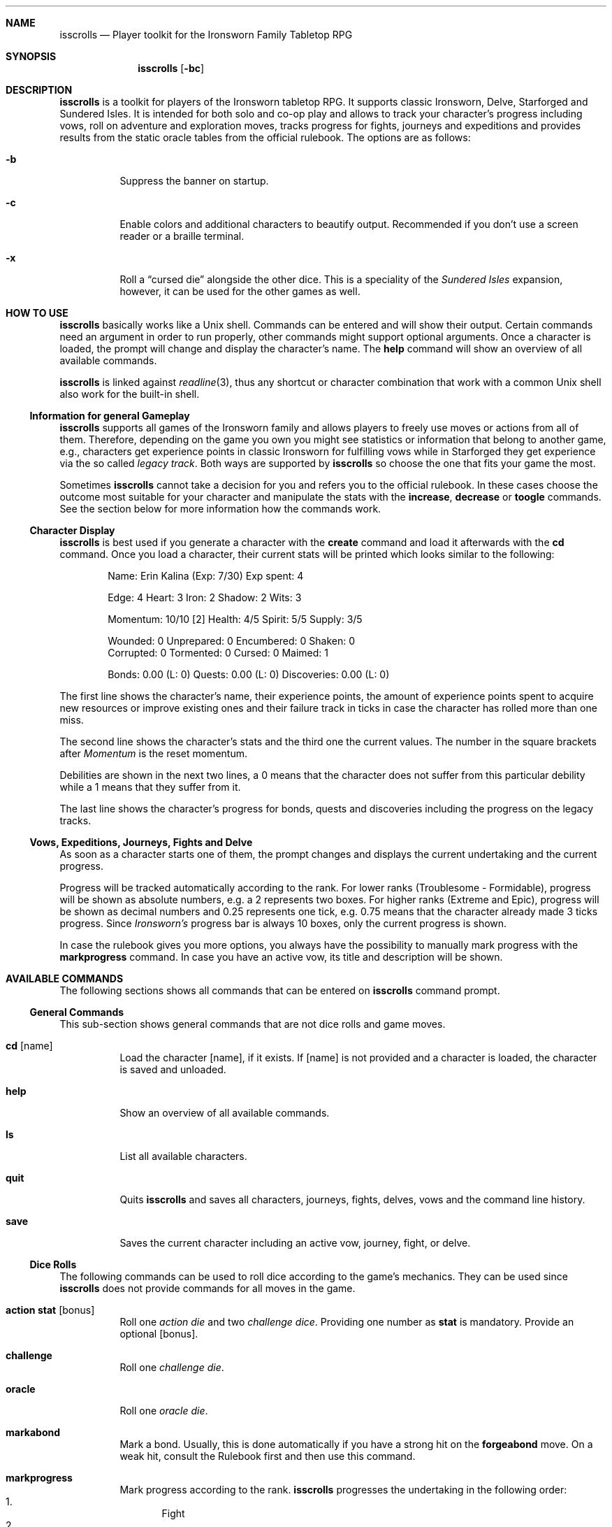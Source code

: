 .\"
.\" Copyright (c) 2021-24 Matthias Schmidt
.\"
.\" Permission to use, copy, modify, and distribute this software for any
.\" purpose with or without fee is hereby granted, provided that the above
.\" copyright notice and this permission notice appear in all copies.
.\"
.\" THE SOFTWARE IS PROVIDED "AS IS" AND THE AUTHOR DISCLAIMS ALL WARRANTIES
.\" WITH REGARD TO THIS SOFTWARE INCLUDING ALL IMPLIED WARRANTIES OF
.\" MERCHANTABILITY AND FITNESS. IN NO EVENT SHALL THE AUTHOR BE LIABLE FOR
.\" ANY SPECIAL, DIRECT, INDIRECT, OR CONSEQUENTIAL DAMAGES OR ANY DAMAGES
.\" WHATSOEVER RESULTING FROM LOSS OF USE, DATA OR PROFITS, WHETHER IN AN
.\" ACTION OF CONTRACT, NEGLIGENCE OR OTHER TORTIOUS ACTION, ARISING OUT OF
.\" OR IN CONNECTION WITH THE USE OR PERFORMANCE OF THIS SOFTWARE.
.\"
.\"
.Dd September 24, 2024
.Dt ISSCROLLS 1
.Sh NAME
.Nm isscrolls
.Nd Player toolkit for the Ironsworn Family Tabletop RPG
.Sh SYNOPSIS
.Nm isscrolls
.Op Fl bc
.Sh DESCRIPTION
.Nm
is a toolkit for players of the Ironsworn tabletop RPG.
It supports classic Ironsworn, Delve, Starforged and Sundered Isles.
It is intended for both solo and co-op play and allows to track your
character's progress including vows, roll on adventure and exploration moves,
tracks progress for fights, journeys and expeditions and provides results
from the static oracle tables from the official rulebook.
The options are as follows:
.Bl -tag -width Ds
.It Fl b
Suppress the banner on startup.
.It Fl c
Enable colors and additional characters to beautify output.
Recommended if you don't use a screen reader or a braille terminal.
.It Fl x
Roll a
.Dq cursed die
alongside the other dice.
This is a speciality of the
.Em Sundered Isles
expansion, however, it can be used for the other games as well.
.El
.Sh HOW TO USE
.Nm
basically works like a
.Ux
shell.
Commands can be entered and will show their output.
Certain commands need an argument in order to run properly, other commands
might support optional arguments.
Once a character is loaded, the prompt will change and display the
character's name.
The
.Ic help
command will show an overview of all available commands.
.Pp
.Nm
is linked against
.Xr readline 3 ,
thus any shortcut or character combination that work with a common
.Ux
shell also work for the built-in shell.
.Ss Information for general Gameplay
.Nm
supports all games of the Ironsworn family and allows players to freely
use moves or actions from all of them.
Therefore, depending on the game you own you might see statistics or
information that belong to another game, e.g., characters get experience
points in classic Ironsworn for fulfilling vows while in Starforged they
get experience via the so called
.Em legacy track .
Both ways are supported by
.Nm
so choose the one that fits your game the most.
.Pp
Sometimes
.Nm
cannot take a decision for you and refers you to the official rulebook.
In these cases choose the outcome most suitable for your character and
manipulate the stats with the
.Ic increase ,
.Ic decrease
or
.Ic toogle
commands.
See the section below for more information how the commands work.
.Ss Character Display
.Nm
is best used if you generate a character with the
.Ic create
command and load it afterwards with the
.Ic cd
command.
Once you load a character, their current stats will be printed which looks
similar to the following:
.Bd -literal -offset indent
Name: Erin Kalina (Exp: 7/30) Exp spent: 4

Edge: 4 Heart: 3 Iron: 2 Shadow: 2 Wits: 3

Momentum: 10/10 [2] Health: 4/5 Spirit: 5/5 Supply: 3/5

Wounded:        0 Unprepared:   0 Encumbered:   0 Shaken:       0
Corrupted:      0 Tormented:    0 Cursed:       0 Maimed:       1

Bonds: 0.00 (L: 0) Quests: 0.00 (L: 0) Discoveries: 0.00 (L: 0)
.Ed
.Pp
The first line shows the character's name, their experience points, the
amount of experience points spent to acquire new resources or improve
existing ones and their failure track in ticks in case the character has rolled
more than one miss.
.Pp
The second line shows the character's stats and the third one the current
values.
The number in the square brackets after
.Em Momentum
is the reset momentum.
.Pp
Debilities are shown in the next two lines, a 0 means that the character
does not suffer from this particular debility while a 1 means that they
suffer from it.
.Pp
The last line shows the character's progress for bonds, quests and
discoveries including the progress on the legacy tracks.
.Ss Vows, Expeditions, Journeys, Fights and Delve
As soon as a character starts one of them, the prompt changes and
displays the current undertaking and the current progress.
.Pp
Progress will be tracked automatically according to the rank.
For lower ranks (Troublesome - Formidable),
progress will be shown as absolute numbers, e.g. a 2 represents
two boxes.
For higher ranks (Extreme and Epic), progress will be shown as decimal
numbers and 0.25 represents one tick,
e.g. 0.75 means that the character already made 3 ticks progress.
Since
.Em Ironsworn's
progress bar is always 10 boxes, only the current progress is shown.
.Pp
In case the rulebook gives you more options, you always have the possibility
to manually mark progress with the
.Ic markprogress
command.
In case you have an active vow, its title and description will be shown.
.Sh AVAILABLE COMMANDS
The following sections shows all commands that can be entered on
.Nm
command prompt.
.Ss General Commands
This sub-section shows general commands that are not dice rolls and game moves.
.Bl -tag
.It Ic cd Op name
Load the character
.Op name ,
if it exists.
If
.Op name
is not provided and a character is loaded, the character is saved and unloaded.
.It Ic help
Show an overview of all available commands.
.It Ic ls
List all available characters.
.It Ic quit
Quits
.Nm
and saves all characters, journeys, fights, delves, vows  and the command line
history.
.It Ic save
Saves the current character including an active vow, journey, fight, or delve.
.El
.Ss Dice Rolls
The following commands can be used to roll dice according to the game's
mechanics.
They can be used since
.Nm
does not provide commands for all moves in the game.
.Bl -tag
.It Ic action Cm stat Op bonus
Roll one
.Em action die
and two
.Em challenge dice .
Providing one number as
.Cm stat
is mandatory.
Provide an optional
.Op bonus .
.It Ic challenge
Roll one
.Em challenge die .
.It Ic oracle
Roll one
.Em oracle die .
.It Ic markabond
Mark a bond.
Usually, this is done automatically if you have a strong hit on the
.Ic forgeabond
move.
On a weak hit, consult the Rulebook first and then use this command.
.It Ic markprogress
Mark progress according to the rank.
.Nm
progresses the undertaking in the following order:
.Bl -enum -compact
.It
Fight
.It
Delve
.It
Journey
.El
.It Ic yesorno Cm odds
Roll two
.Em challenge dice
to get an answer to a yes/no question from the oracle.
.Cm odds
has to be a number (1-5) of the following list:
.Bl -enum -compact
.It
Almost certain
.It
Likely
.It
50/50
.It
Unlikely
.It
Small chance
.El
.It Ic burnmomentum
Burn your character's momentum and set it to the reset momentum.
.El
.Ss Character Commands
The following commands can be used to modify your character.
.Nm
supports multiple characters, however, only one can be loaded at a time.
Most commands do nothing or present a warning if no character is loaded.
.Bl -tag
.It Ic create Op name
Create a new character.
If the optional argument
.Op name
is provided, it will be used as the character's name.
Otherwise, the name will be asked interactively.
.It Ic decrease Cm stat
Decrease the character's value
.Cm stat .
You can also decrease the progress of a fight or a journey.
Hereby, the progress is automatically decreased according on the rank.
You can also decrease the progress of or the quest,
discovery and failure track.
.Pp
To give the player a bit more flexibility, this allows to decrease values even
if this is forbidden by the official rulebooks.
.Pp
The following values can be decreased:
.Bl -bullet -compact
.It
Edge
.It
Heart
.It
Iron
.It
Shadow
.It
Wits
.It
Momentum
.It
Health
.It
Spirit
.It
Supply
.It
Exp
.It
Expspent (the experience you spent to acquire new resources or improve
existing ones).
.It
Weapon (hereby
.Em 1
means a simple weapon doing 1 harm and
.Em 2
means a deadly weapon doing 2 harm).
.It
failure (progress on the failure track)
.It
quests (progress on the quests (vows) track)
.It
discoveries (progress on the discoveries track)
.El
.It Ic delete
Delete the current character without warning!
.It Ic increase Cm stat
Opposite of the
.Ic decrease
command described above.
.It Ic print
Print the current character's stats.
.It Ic toggle Cm stat
Toggle a character's stat named
.Cm stat .
If it's set to 0, it will be set to 1 or vice versa.
The following values can be modified.
.Bl -bullet -compact
.It
Wounded
.It
Unprepared
.It
Shaken
.It
Encumbered
.It
Maimed.
Note that this is a permanent bane and cannot be changed once it has been set.
.It
Cursed.
Note that this is a permanent bane and cannot be changed once it has been set.
.It
Corrupted
.It
Tormented
.El
.El
.Ss Vow Management
The following commands let you manage vows.
Additional vow related commands can be seen below in the
Quest Move section.
.Bl -tag
.It Ic vowactivate Cm id
Activate the vow
.Cm id ,
with
.Cm id
being a number between 1 and 255.
Every vow has a unique number that can be seen with the
vowshow command.
Activating a vow means that the prompt shows the title and certain moves
will influence it.
.It Ic vowdeactivate
Opposite command which deactivates the current vow.
Certain vow related commands will not work.
.It Ic vowshow
Shows the character's vows including the following details:
.Bl -bullet -compact
.It
ID that can be used with vowactivate and vowdeactivate
.It
Title of every vow
.It
Current progress
.It
The rank
.It
Fulfillment status.
0 means unfulfilled, 1 means fulfilled.
.El
.El
.Ss Adventure and Exploration Moves
Adventure Moves are used as your character travels the Ironlands, investigates
situations and deals with threats.
Exploration moves are the same concept, however, the new name was introduced
with Ironsworn Starforged.
.Bl -tag
.It Ic facedanger Cm stat Op bonus
Roll a
.Em Face Danger
move using the character's stat named
.Cm stat .
This move can done using the following stats: edge, heart, iron, shadow, and
wits.
An additional
.Op bonus
can be provided.
.It Ic secureanadvantage Cm stat Op bonus
Roll a
.Em Secure an Advantage
move using the character's stat named
.Cm stat .
This move can done using the following stats: edge, heart, iron, shadow, and
wits.
An additional
.Op bonus
can be provided.
.It Ic gatherinformation Op bonus
Roll a
.Em Gather Information
move.
Provide an optional
.Op bonus .
.It Ic heal Cm who Op bonus
Roll a
.Em Heal
move.
If the character wants to heal themselves, the argument
.Cm me
has to be provided.
.Nm
automatically selects the character's Iron or Wits, whichever is lower.
If the character wants to heal someone else, the argument
.Cm others
has to be provided.
An additional
.Op bonus
can be provided.
.It Ic hearten
Roll a
.Em Hearten
move.
.It Ic resupply Op bonus
Roll a
.Em Resupply
move.
An additional
.Op bonus
can be provided.
.It Ic makecamp Op bonus
Roll a
.Em Make Camp
move.
.It Ic exploreawaypoint
Roll an
.Em Explore a Waypoint
move
Note that a strong hit with a match provides you with a different result..
.It Ic setacourse Op bonus
Roll an
.Em Set a course
move.
Provide an optional
.Op bonus .
.It Ic undertakeanexpedition Cm stat Op bonus
Roll an
.Em Undertake an Expedition
move using the character's stat named
.Cm stat .
This move can done using the following stats: edge, shadow, and wits.
Provide an optional
.Op bonus .
.Pp
In case this is the first move of a new expedition,
.Nm
will ask for a rank and save it for the character.
.It Ic undertakeajourney Op bonus
Roll an
.Em Undertake a Journey
move.
Provide an optional
.Op bonus .
.Pp
In case this is the first move of a new journey,
.Nm
will ask for a rank and save it for the character.
.It Ic finishanexpedition Op bonus
Roll a
.Em Finish an Expedition
move.
In case of a
.Em miss
, the character can choose to abort the expedition or continue with it.
An additional
.Op bonus
can be provided.
.It Ic reachyourdestination Op bonus
Roll a
.Em Reach Your Destination
move.
In case of a
.Em miss
, the character can choose to abort the journey or continue with it.
An additional
.Op bonus
can be provided.
.El
.Ss Relationship Moves
The following moves are made as the character interacts with others in the wild,
fight duels, form bonds, supports their allies, and determines the ultimate
fate.
.Bl -tag
.It Ic compel Cm stat Op bonus
Roll a
.Em Compel
move using the character's stat named
.Cm stat .
This move can done using the following stats: heart, iron, and shadow.
An additional
.Op bonus
can be provided.
.It Ic sojourn Op bonus
Roll a
.Em Sojourn
move.
Provide an optional
.Op bonus .
.It Ic drawthecircle Op bonus
Roll a
.Em Draw The Circle
move.
Provide an optional
.Op bonus .
.It Ic makeaconnection Op bonus
Roll a
.Em Make a Connection
move.
An additional
.Op bonus
can be provided.
Note that
.Nm
does not ask your for a rank and does not track connections, this is up to
the player.
.It Ic forgeabond Op bonus
Roll a
.Em Forge a Bond
move.
An additional
.Op bonus
can be provided.
.It Ic testyourbond Op bonus
Roll a
.Em Test Your Bond
move.
An additional
.Op bonus
can be provided.
.It Ic testyourrelationship Op bonus
Roll a
.Em Test Your Relationship
move.
An additional
.Op bonus
can be provided.
.It Ic writeyourepilogue
Roll a
.Em Write your epilogue
move.
.El
.Ss Combat Moves
When there are no other options, when the sword flips free of its sheath, when
the arrow is nocked, when the shield is brought to bear, these moves can
be made.
.Bl -tag
.It Ic enterthefray Cm stat Op bonus
Roll an
.Em Enter the Fray
move using the character's stat named
.Cm stat .
This move can done using the following stats: heart, wits, and shadow.
.Pp
In case this is the first move in a fight,
.Nm
will ask for a rank and save it for the fight.
Progress per harm will be tracked automatically according to the rank.
For lower ranks (Troublesome - Formidable), progress will be shown as absolute
numbers, e.g. 2/10.
For higher ranks (Extreme and Epic) progress will be shown as decimal
numbers and 0.25 represents one tick,
e.g. 0.75/10 means that the character already made 3 ticks progress.
An additional
.Op bonus
can be provided.
.It Ic gainground Cm stat Op bonus
Roll an
.Em Gain Ground
move using the character's stat named
.Cm stat .
This move can done using all stats.
An additional
.Op bonus
can be provided.
.It Ic reactunderfire Cm stat Op bonus
Roll an
.Em React under Fire
move using the character's stat named
.Cm stat .
This move can done using all stats.
An additional
.Op bonus
can be provided.
.It Ic endthefight Op bonus
Roll an
.Em End the Fight
move.
An additional
.Op bonus
can be provided.
.Nm
checks automatically that your last move was a strong hit.
.It Ic strike Cm stat Op bonus
Roll a
.Em Strike
move using the character's stat named
.Cm stat .
This move can done using the following stats: iron, and edge.
An additional
.Op bonus
can be provided.
.It Ic clash Cm stat Op bonus
Roll a
.Em Clash
move using the character's stat named
.Cm stat .
This move can done using the following stats: iron, and edge.
An additional
.Op bonus
can be provided.
.It Ic battle Cm stat Op bonus
Roll a
.Em Battle
move using the character's stat named
.Cm stat .
This move can done using the following stats: edge, heart, iron, shadow, and
wits.
An additional
.Op bonus
can be provided.
.El
.Ss Quest Moves
The commands represent important moves characters make during their quest.
.Bl -tag
.It Ic fulfillyourvow
Roll a
.Em Fulfill your Vow
move.
The active vow will be set as fulfilled so that the player cannot activate
it again.
Your character receives experience points equal to the rank of the vow.
.It Ic forsakeyourvow
Roll a
.Em Forskace your Vow
move.
The active vow will be forsaken and removed from the list of vows.
Your character will endure stress equal to the rank of the quest.
.It Ic reachamilestone
Roll a
.Em Reach a Milestone vow
move.
The progress of the active vow is advanced equal to the rank.
.It Ic swearanironvow Op bonus
Roll a
.Em Swear an Iron Vow
move.
You will be asked for a title - which is like a short description of the vow -
and a longer description.
The prompt changes and shows the title of the active vow and the current
progress.
Provide an optional
.Op bonus .
.El
.Ss Suffer Moves
These moves are made as a result of a perilous event or bad outcome on other
moves.
They represent what happens to the character, and how they hold up against
the trauma.
.Bl -tag
.It Ic endureharm Op value
Roll an
.Em Endure Harm
move.
In case the character is in a fight, the amount of harm to suffer is
automatically derived from the foe's rank.
If the character is not in a fight, the amount of harm to suffer can be
provided with the optional argument
.Op value .
Since there are multiple options on what can happen on a
.Dq miss ,
the decision is up to the player and not implemented in
.Nm .
.It Ic facedeath Op bonus
Roll a
.Em Face Death
move.
In case the character dies, it is marked as such and
.Dq Deceased
is printed in the character's statistics.
An additional
.Op bonus
can be provided.
.It Ic facedesolation Op bonus
Roll a
.Em Face Desolation
move.
An additional
.Op bonus
can be provided.
.It Ic endurestress Cm value
Roll an
.Em Endure Stress
move.
Provide a
.Cm value
that will be removed from your spirit.
Since there are multiple reasons why the character can suffer stress, the
amount of
.Em Spirit
to suffer has to be provided and is not implemented within
.Nm .
.It Ic sacrificeresources Cm value
Roll an
.Em Sacrifice Resources
move.
Provide a
.Cm value
that will be removed from your supply.
.El
.Ss Delve Moves
These moves are part of the
.Em Ironsworn Delve
supplement.
They will help you delve into sites and hopefully locate your objective.
.Bl -tag
.It Ic learnfromyourfailures
Roll a
.Em Learn from your Failures
move.
This is a progress move where the result is compared against the failure
track.
It can only be used if the character has more than 6 boxes marked in the
failure track.
The latter is automatically tracked by
.Nm
and reset after this move.
Although this is a character move, it is part of the
.Em Delve
supplement.
.It Ic discoverasite
Roll a
.Em Discover a Site
move.
This is the first move towards a delve into a site.
.Nm
will ask for the site's rank.
.It Ic delvethedepths Cm stat Op bonus
Roll a
.Em Delve the Depths
move using the character's stat named
.Cm stat .
This move can done using edge, shadow, and wits.
An additional
.Op bonus
can be provided.
.It Ic checkyourgear Op bonus
Roll a
.Em Check your Gear
move.
An additional
.Op bonus
can be provided.
.It Ic locateyourobjective
Roll a
.Em Locate your Objective
move.
.It Ic escapethedepths Cm stats Op bonus
Roll an
.Em Escape the Depths
This move can done using edge, heart, iron, shadow, and wits.
An additional
.Op bonus
can be provided.
.El
.Ss Oracle Moves
The following commands provide results from the various oracle tables in both
the
.Em Ironsworn
and
.Em Ironsworn Delve
Rulebook.
.Bl -tag
.It Ic generatenpc
Generate a random NPC with a role, a goal and their disposition.
.It Ic actionoracle
Show a random action.
.It Ic combataction
Show a random combat action.
.It Ic coastalwaterlocation
Show a random coastal waters location.
.It Ic elfname
Show a random elf name.
.It Ic findanopportunity
Show a random opportunity.
.It Ic giantname
Show a random giant name.
.It Ic ironlandername
Show a random Ironlander name.
.It Ic location
Show a random location.
.It Ic locationdescription
Show a random description for a location.
.It Ic moonoracle
Roll random on the
.Em Sundered Isles
moons, Wraith and Cinder.
.It Ic mysticbackslash
Show a random mystic backslash.
.It Ic paytheprice
Show a random
.Dq Pay the price
result.
.It Ic plottwist
Show a random plot twist.
.It Ic rank
Show a random rank.
.It Ic region
Show a random Ironlands region.
.It Ic revealadanger
Show a random danger region.
.It Ic settlementtrouble
Show a random settlement trouble.
.It Ic theme
Show a random theme.
.It Ic varou
Show a random Varou name.
.El
.Sh ENVIRONMENT
.Nm
makes use of the following environment variables.
.Bl -tag -width XDG_CONFIG_HOME
.It Ev HOME
If the
.Ev XDG_CONFIG_HOME
variable is not set,
.Nm
stores its history and other data in the
.Pa .config/isscrolls
subdirectory in the user's home directory.
.It Ev XDG_CONFIG_HOME
In case this variable is set,
.Nm
stores its history and other data in the
.Pa isscrolls
subdirectory below the path set by this environment variable.
.El
.Sh FILES
.Bl -tag -width Ds -compact
.It Pa /usr/local/share/isscrolls
Contains shared files such as the JSON files for the oracle tables.
.El
.Sh EXIT STATUS
.Nm
normally exists with 0 or with 1 if an error occurred.
.Sh SEE ALSO
.Xr readline 3
.Sh STANDARDS
.Rs
.%A Shawn Tomkin
.%B Ironsworn. A tabletop RPG of perilous Quests
.%D 2018
.%U https://www.ironswornrpg.com/
.Re
.Pp
.Rs
.%A Shawn Tomkin
.%B Ironsworn Delve. Perilous Expeditions for the Ironsworn RPG
.%D 2020
.%U https://www.ironswornrpg.com/
.Re
.Pp
.Rs
.%A Shawn Tomkin
.%B Ironsworn Starforged
.%D 2022
.%U https://www.ironswornrpg.com/
.Re
.Sh AUTHORS
.Nm
was written by
.An Matthias Schmidt Aq Mt xhr@giessen.ccc.de .
